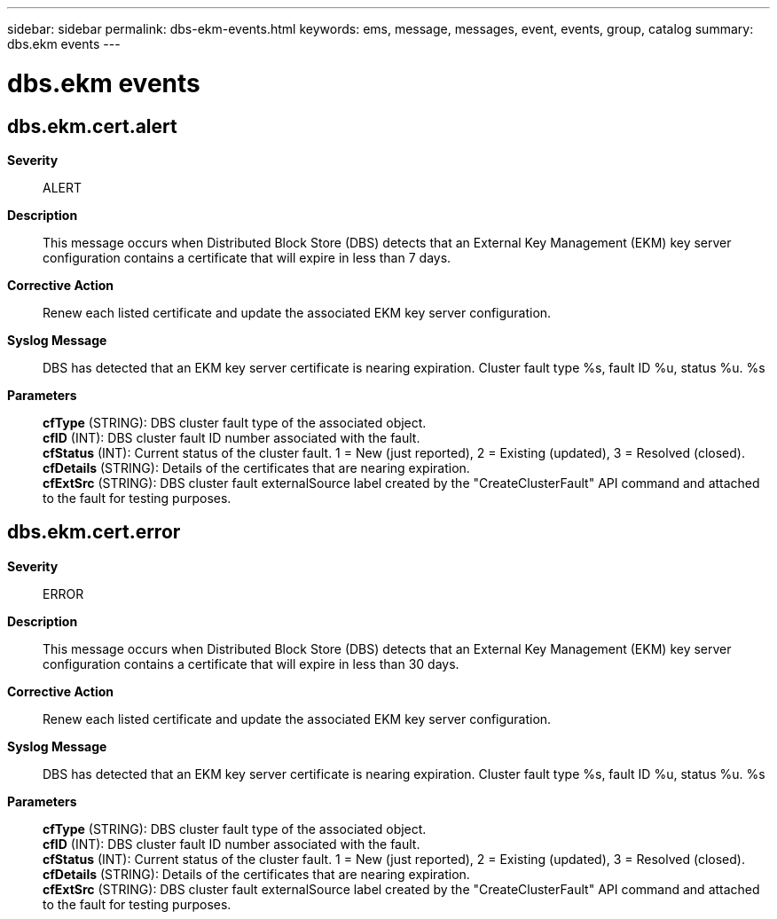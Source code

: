 ---
sidebar: sidebar
permalink: dbs-ekm-events.html
keywords: ems, message, messages, event, events, group, catalog
summary: dbs.ekm events
---

= dbs.ekm events
:toclevels: 1
:hardbreaks:
:nofooter:
:icons: font
:linkattrs:
:imagesdir: ./media/

== dbs.ekm.cert.alert
*Severity*::
ALERT
*Description*::
This message occurs when Distributed Block Store (DBS) detects that an External Key Management (EKM) key server configuration contains a certificate that will expire in less than 7 days.
*Corrective Action*::
Renew each listed certificate and update the associated EKM key server configuration.
*Syslog Message*::
DBS has detected that an EKM key server certificate is nearing expiration. Cluster fault type %s, fault ID %u, status %u. %s
*Parameters*::
*cfType* (STRING): DBS cluster fault type of the associated object.
*cfID* (INT): DBS cluster fault ID number associated with the fault.
*cfStatus* (INT): Current status of the cluster fault. 1 = New (just reported), 2 = Existing (updated), 3 = Resolved (closed).
*cfDetails* (STRING): Details of the certificates that are nearing expiration.
*cfExtSrc* (STRING): DBS cluster fault externalSource label created by the "CreateClusterFault" API command and attached to the fault for testing purposes.

== dbs.ekm.cert.error
*Severity*::
ERROR
*Description*::
This message occurs when Distributed Block Store (DBS) detects that an External Key Management (EKM) key server configuration contains a certificate that will expire in less than 30 days.
*Corrective Action*::
Renew each listed certificate and update the associated EKM key server configuration.
*Syslog Message*::
DBS has detected that an EKM key server certificate is nearing expiration. Cluster fault type %s, fault ID %u, status %u. %s
*Parameters*::
*cfType* (STRING): DBS cluster fault type of the associated object.
*cfID* (INT): DBS cluster fault ID number associated with the fault.
*cfStatus* (INT): Current status of the cluster fault. 1 = New (just reported), 2 = Existing (updated), 3 = Resolved (closed).
*cfDetails* (STRING): Details of the certificates that are nearing expiration.
*cfExtSrc* (STRING): DBS cluster fault externalSource label created by the "CreateClusterFault" API command and attached to the fault for testing purposes.

